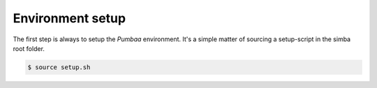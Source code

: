 Environment setup
=================

The first step is always to setup the `Pumbaa` environment. It's a
simple matter of sourcing a setup-script in the simba root folder.

.. code-block:: text

   $ source setup.sh
